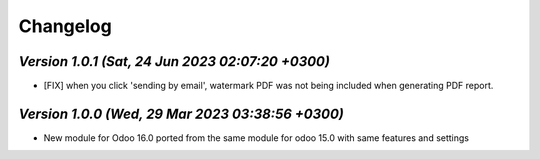 .. _changelog:

Changelog
=========
`Version 1.0.1  (Sat, 24 Jun 2023 02:07:20 +0300)`
-----------------------------------------------------------------
- [FIX] when you click 'sending by email', watermark PDF was not being included when generating PDF report.

`Version 1.0.0  (Wed, 29 Mar 2023 03:38:56 +0300)`
-----------------------------------------------------------------
- New module for Odoo 16.0 ported from the same module for odoo 15.0 with same features and settings
